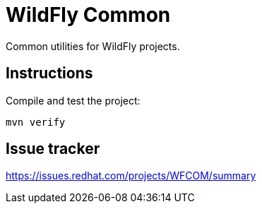 = WildFly Common

Common utilities for WildFly projects.

== Instructions

Compile and test the project:

[source,bash]
----
mvn verify
----

== Issue tracker

https://issues.redhat.com/projects/WFCOM/summary

